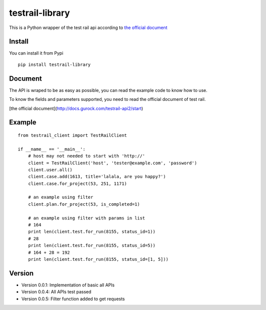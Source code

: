 =================
testrail-library
=================

This is a Python wrapper of the test rail api according to 
`the official document <http://docs.gurock.com/testrail-api2/start>`_

-----------------
Install
-----------------
You can install it from Pypi

::

    pip install testrail-library

-----------------    
Document
-----------------

The API is wraped to be as easy as possible, you can read the example code to know how to use.

To know the fields and parameters supported, you need to read the official document of test rail. 

[the official document](http://docs.gurock.com/testrail-api2/start)

-----------------
Example
-----------------
::

    from testrail_client import TestRailClient

    if __name__ == '__main__':
        # host may not needed to start with 'http://'
        client = TestRailClient('host', 'tester@example.com', 'password')
        client.user.all()
        client.case.add(1613, title='lalala, are you happy?')
        client.case.for_project(53, 251, 1171)
        
        # an example using filter
        client.plan.for_project(53, is_completed=1)
        
        # an example using filter with params in list
        # 164
        print len(client.test.for_run(8155, status_id=1))
        # 28
        print len(client.test.for_run(8155, status_id=5))
        # 164 + 28 = 192
        print len(client.test.for_run(8155, status_id=[1, 5]))

-----------------
Version
-----------------

* Version 0.0.1:    Implementation of basic all APIs

* Version 0.0.4:    All APIs test passed

* Version 0.0.5:    Filter function added to get requests
